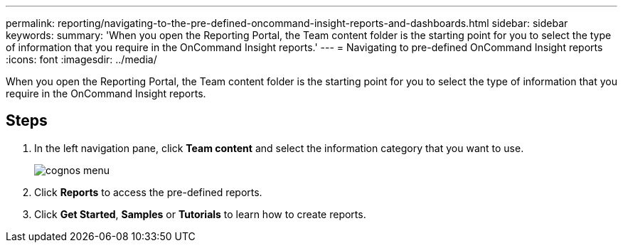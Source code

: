 ---
permalink: reporting/navigating-to-the-pre-defined-oncommand-insight-reports-and-dashboards.html
sidebar: sidebar
keywords: 
summary: 'When you open the Reporting Portal, the Team content folder is the starting point for you to select the type of information that you require in the OnCommand Insight reports.'
---
= Navigating to pre-defined OnCommand Insight reports
:icons: font
:imagesdir: ../media/

[.lead]
When you open the Reporting Portal, the Team content folder is the starting point for you to select the type of information that you require in the OnCommand Insight reports.

== Steps

. In the left navigation pane, click *Team content* and select the information category that you want to use.
+
image::../media/cognos-menu.gif[]

. Click *Reports* to access the pre-defined reports.
. Click *Get Started*, *Samples* or *Tutorials* to learn how to create reports.
